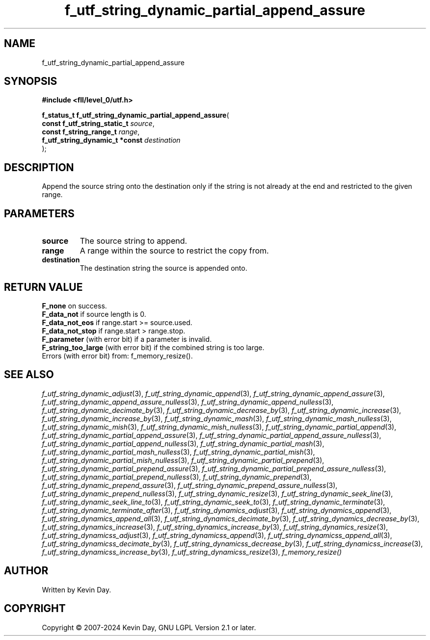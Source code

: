 .TH f_utf_string_dynamic_partial_append_assure "3" "February 2024" "FLL - Featureless Linux Library 0.6.9" "Library Functions"
.SH "NAME"
f_utf_string_dynamic_partial_append_assure
.SH SYNOPSIS
.nf
.B #include <fll/level_0/utf.h>
.sp
\fBf_status_t f_utf_string_dynamic_partial_append_assure\fP(
    \fBconst f_utf_string_static_t   \fP\fIsource\fP,
    \fBconst f_string_range_t        \fP\fIrange\fP,
    \fBf_utf_string_dynamic_t *const \fP\fIdestination\fP
);
.fi
.SH DESCRIPTION
.PP
Append the source string onto the destination only if the string is not already at the end and restricted to the given range.
.SH PARAMETERS
.TP
.B source
The source string to append.

.TP
.B range
A range within the source to restrict the copy from.

.TP
.B destination
The destination string the source is appended onto.

.SH RETURN VALUE
.PP
\fBF_none\fP on success.
.br
\fBF_data_not\fP if source length is 0.
.br
\fBF_data_not_eos\fP if range.start >= source.used.
.br
\fBF_data_not_stop\fP if range.start > range.stop.
.br
\fBF_parameter\fP (with error bit) if a parameter is invalid.
.br
\fBF_string_too_large\fP (with error bit) if the combined string is too large.
.br
Errors (with error bit) from: f_memory_resize().
.SH SEE ALSO
.PP
.nh
.ad l
\fIf_utf_string_dynamic_adjust\fP(3), \fIf_utf_string_dynamic_append\fP(3), \fIf_utf_string_dynamic_append_assure\fP(3), \fIf_utf_string_dynamic_append_assure_nulless\fP(3), \fIf_utf_string_dynamic_append_nulless\fP(3), \fIf_utf_string_dynamic_decimate_by\fP(3), \fIf_utf_string_dynamic_decrease_by\fP(3), \fIf_utf_string_dynamic_increase\fP(3), \fIf_utf_string_dynamic_increase_by\fP(3), \fIf_utf_string_dynamic_mash\fP(3), \fIf_utf_string_dynamic_mash_nulless\fP(3), \fIf_utf_string_dynamic_mish\fP(3), \fIf_utf_string_dynamic_mish_nulless\fP(3), \fIf_utf_string_dynamic_partial_append\fP(3), \fIf_utf_string_dynamic_partial_append_assure\fP(3), \fIf_utf_string_dynamic_partial_append_assure_nulless\fP(3), \fIf_utf_string_dynamic_partial_append_nulless\fP(3), \fIf_utf_string_dynamic_partial_mash\fP(3), \fIf_utf_string_dynamic_partial_mash_nulless\fP(3), \fIf_utf_string_dynamic_partial_mish\fP(3), \fIf_utf_string_dynamic_partial_mish_nulless\fP(3), \fIf_utf_string_dynamic_partial_prepend\fP(3), \fIf_utf_string_dynamic_partial_prepend_assure\fP(3), \fIf_utf_string_dynamic_partial_prepend_assure_nulless\fP(3), \fIf_utf_string_dynamic_partial_prepend_nulless\fP(3), \fIf_utf_string_dynamic_prepend\fP(3), \fIf_utf_string_dynamic_prepend_assure\fP(3), \fIf_utf_string_dynamic_prepend_assure_nulless\fP(3), \fIf_utf_string_dynamic_prepend_nulless\fP(3), \fIf_utf_string_dynamic_resize\fP(3), \fIf_utf_string_dynamic_seek_line\fP(3), \fIf_utf_string_dynamic_seek_line_to\fP(3), \fIf_utf_string_dynamic_seek_to\fP(3), \fIf_utf_string_dynamic_terminate\fP(3), \fIf_utf_string_dynamic_terminate_after\fP(3), \fIf_utf_string_dynamics_adjust\fP(3), \fIf_utf_string_dynamics_append\fP(3), \fIf_utf_string_dynamics_append_all\fP(3), \fIf_utf_string_dynamics_decimate_by\fP(3), \fIf_utf_string_dynamics_decrease_by\fP(3), \fIf_utf_string_dynamics_increase\fP(3), \fIf_utf_string_dynamics_increase_by\fP(3), \fIf_utf_string_dynamics_resize\fP(3), \fIf_utf_string_dynamicss_adjust\fP(3), \fIf_utf_string_dynamicss_append\fP(3), \fIf_utf_string_dynamicss_append_all\fP(3), \fIf_utf_string_dynamicss_decimate_by\fP(3), \fIf_utf_string_dynamicss_decrease_by\fP(3), \fIf_utf_string_dynamicss_increase\fP(3), \fIf_utf_string_dynamicss_increase_by\fP(3), \fIf_utf_string_dynamicss_resize\fP(3), \fIf_memory_resize()\fP
.ad
.hy
.SH AUTHOR
Written by Kevin Day.
.SH COPYRIGHT
.PP
Copyright \(co 2007-2024 Kevin Day, GNU LGPL Version 2.1 or later.
